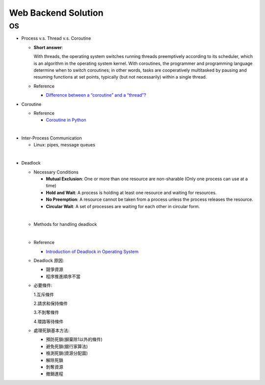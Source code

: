 Web Backend Solution
=======================


OS
----

- Process v.s. Thread v.s. Coroutine

  - **Short answer**:

    With threads, the operating system switches running threads preemptively according to its scheduler, 
    which is an algorithm in the operating system kernel. 
    With coroutines, the programmer and programming language determine when to switch coroutines; 
    in other words, tasks are cooperatively multitasked by pausing and resuming functions at set points, 
    typically (but not necessarily) within a single thread.

  - Reference
  
    - `Difference between a “coroutine” and a “thread”? <https://stackoverflow.com/questions/1934715/difference-between-a-coroutine-and-a-thread>`_



- Coroutine

  - Reference
  
    - `Coroutine in Python <https://www.geeksforgeeks.org/coroutine-in-python/>`_


|

- Inter-Process Communication

  - Linux: pipes, message queues

|

- Deadlock
  
  - Necessary Conditions
  
    - **Mutual Exclusion**: One or more than one resource are non-sharable (Only one process can use at a time)
    - **Hold and Wait**: A process is holding at least one resource and waiting for resources.
    - **No Preemption**: A resource cannot be taken from a process unless the process releases the resource.
    - **Circular Wait**: A set of processes are waiting for each other in circular form.

  |
  - Methods for handling deadlock
  |
  - Reference
  
    - `Introduction of Deadlock in Operating System <https://www.geeksforgeeks.org/introduction-of-deadlock-in-operating-system/>`_


  - Deadlock 原因:

    - 競爭資源
    - 程序推進順序不當
    
  - 必要條件:

    1.互斥條件
    
    2.請求和保持條件
    
    3.不剝奪條件
    
    4.環路等待條件

  - 處理死鎖基本方法:

    - 預防死鎖(摒棄除1以外的條件)
    - 避免死鎖(銀行家算法)
    - 檢測死鎖(資源分配圖)
    - 解除死鎖
    - 剝奪資源
    - 撤銷進程

















